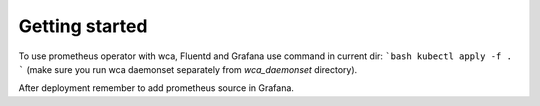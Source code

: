 Getting started
===============

To use prometheus operator with wca, Fluentd and Grafana use command in current dir:
```bash
kubectl apply -f .
```
(make sure you run wca daemonset separately from `wca_daemonset` directory).

After deployment remember to add prometheus source in Grafana.